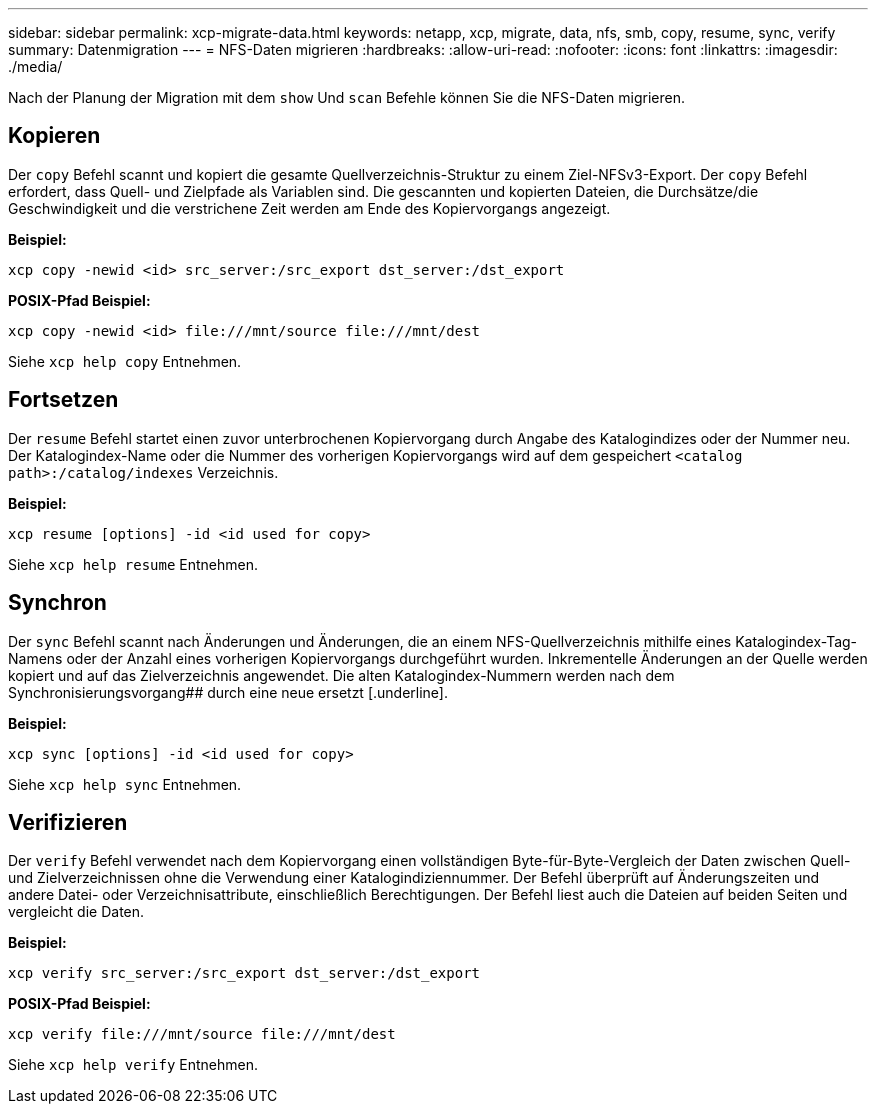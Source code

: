 ---
sidebar: sidebar 
permalink: xcp-migrate-data.html 
keywords: netapp, xcp, migrate, data, nfs, smb, copy, resume, sync, verify 
summary: Datenmigration 
---
= NFS-Daten migrieren
:hardbreaks:
:allow-uri-read: 
:nofooter: 
:icons: font
:linkattrs: 
:imagesdir: ./media/


[role="lead"]
Nach der Planung der Migration mit dem `show` Und `scan` Befehle können Sie die NFS-Daten migrieren.



== Kopieren

Der `copy` Befehl scannt und kopiert die gesamte Quellverzeichnis-Struktur zu einem Ziel-NFSv3-Export. Der `copy` Befehl erfordert, dass Quell- und Zielpfade als Variablen sind. Die gescannten und kopierten Dateien, die Durchsätze/die Geschwindigkeit und die verstrichene Zeit werden am Ende des Kopiervorgangs angezeigt.

*Beispiel:*

[listing]
----
xcp copy -newid <id> src_server:/src_export dst_server:/dst_export
----
*POSIX-Pfad Beispiel:*

[listing]
----
xcp copy -newid <id> file:///mnt/source file:///mnt/dest
----
Siehe `xcp help copy` Entnehmen.



== Fortsetzen

Der `resume` Befehl startet einen zuvor unterbrochenen Kopiervorgang durch Angabe des Katalogindizes oder der Nummer neu. Der Katalogindex-Name oder die Nummer des vorherigen Kopiervorgangs wird auf dem gespeichert `<catalog path>:/catalog/indexes` Verzeichnis.

*Beispiel:*

[listing]
----
xcp resume [options] -id <id used for copy>
----
Siehe `xcp help resume` Entnehmen.



== Synchron

Der `sync` Befehl scannt nach Änderungen und Änderungen, die an einem NFS-Quellverzeichnis mithilfe eines Katalogindex-Tag-Namens oder der Anzahl eines vorherigen Kopiervorgangs durchgeführt wurden. Inkrementelle Änderungen an der Quelle werden kopiert und auf das Zielverzeichnis angewendet. Die alten Katalogindex-Nummern werden nach dem Synchronisierungsvorgang## durch eine neue ersetzt [.underline].

*Beispiel:*

[listing]
----
xcp sync [options] -id <id used for copy>
----
Siehe `xcp help sync` Entnehmen.



== Verifizieren

Der `verify` Befehl verwendet nach dem Kopiervorgang einen vollständigen Byte-für-Byte-Vergleich der Daten zwischen Quell- und Zielverzeichnissen ohne die Verwendung einer Katalogindiziennummer. Der Befehl überprüft auf Änderungszeiten und andere Datei- oder Verzeichnisattribute, einschließlich Berechtigungen. Der Befehl liest auch die Dateien auf beiden Seiten und vergleicht die Daten.

*Beispiel:*

[listing]
----
xcp verify src_server:/src_export dst_server:/dst_export
----
*POSIX-Pfad Beispiel:*

[listing]
----
xcp verify file:///mnt/source file:///mnt/dest
----
Siehe `xcp help verify` Entnehmen.
